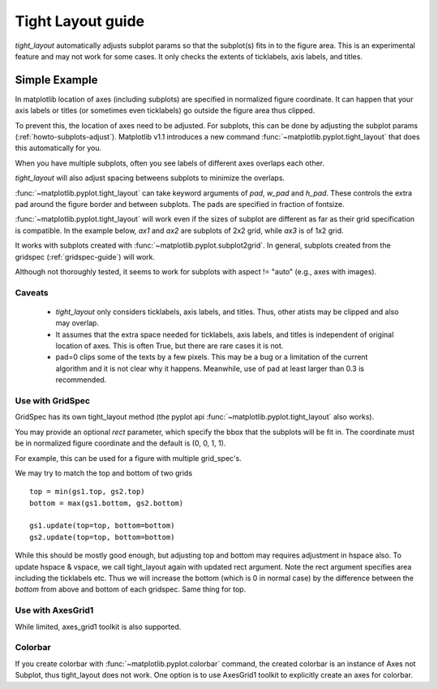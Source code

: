 .. _plotting-guide-tight-layout:

******************
Tight Layout guide
******************

*tight_layout* automatically adjusts subplot params so that the
subplot(s) fits in to the figure area. This is an experimental
feature and may not work for some cases. It only checks the extents
of ticklabels, axis labels, and titles.


Simple Example
==============

In matplotlib location of axes (including subplots) are specified in
normalized figure coordinate. It can happen that your axis labels or
titles (or sometimes even ticklabels) go outside the figure area thus
clipped.

.. plot::
   :include-source:
   :context:

   plt.rcParams['savefig.facecolor'] = "0.8"

   def example_plot(ax, fontsize=12):
        ax.plot([1, 2])
	ax.locator_params(nbins=3)
	ax.set_xlabel('x-label', fontsize=fontsize)
	ax.set_ylabel('y-label', fontsize=fontsize)
	ax.set_title('Title', fontsize=fontsize)

   fig, ax = plt.subplots()
   example_plot(ax, fontsize=24)

To prevent this, the location of axes need to be adjusted. For
subplots, this can be done by adjusting the subplot params
(:ref:`howto-subplots-adjust`). Matplotlib v1.1 introduces a new
command :func:`~matplotlib.pyplot.tight_layout` that does this
automatically for you.

.. plot::
   :include-source:
   :context:

   plt.tight_layout()

When you have multiple subplots, often you see labels of different
axes overlaps each other.

.. plot::
   :include-source:
   :context:

   plt.close('all')
   fig, ((ax1, ax2), (ax3, ax4)) = plt.subplots(nrows=2, ncols=2)
   example_plot(ax1)
   example_plot(ax2)
   example_plot(ax3)
   example_plot(ax4)


*tight_layout* will also adjust spacing betweens subplots to minimize
the overlaps.

.. plot::
   :include-source:
   :context:

   plt.tight_layout()

:func:`~matplotlib.pyplot.tight_layout` can take keyword arguments of
*pad*, *w_pad* and *h_pad*. These controls the extra pad around the
figure border and between subplots. The pads are specified in fraction
of fontsize.

.. plot::
   :include-source:
   :context:

   plt.tight_layout(pad=0.4, w_pad=0.5, h_pad=1.0)

:func:`~matplotlib.pyplot.tight_layout` will work even if the sizes of
subplot are different as far as their grid specification is
compatible. In the example below, *ax1* and *ax2* are subplots of 2x2
grid, while *ax3* is of 1x2 grid.


.. plot::
   :include-source:
   :context:

    plt.close('all')
    fig = plt.figure()

    ax1 = plt.subplot(221)
    ax2 = plt.subplot(223)
    ax3 = plt.subplot(122)

    example_plot(ax1)
    example_plot(ax2)
    example_plot(ax3)

    plt.tight_layout()


It works with subplots created with
:func:`~matplotlib.pyplot.subplot2grid`. In general, subplots created
from the gridspec (:ref:`gridspec-guide`) will work.

.. plot::
   :include-source:
   :context:

    plt.close('all')
    fig = plt.figure()

    ax1 = plt.subplot2grid((3, 3), (0, 0))
    ax2 = plt.subplot2grid((3, 3), (0, 1), colspan=2)
    ax3 = plt.subplot2grid((3, 3), (1, 0), colspan=2, rowspan=2)
    ax4 = plt.subplot2grid((3, 3), (1, 2), rowspan=2)

    example_plot(ax1)
    example_plot(ax2)
    example_plot(ax3)
    example_plot(ax4)

    plt.tight_layout()


Although not thoroughly tested, it seems to work for subplots with
aspect != "auto" (e.g., axes with images).


.. plot::
   :include-source:
   :context:

    arr = np.arange(100).reshape((10,10))

    plt.close('all')
    fig = plt.figure(figsize=(5,4))

    ax = plt.subplot(111)
    im = ax.imshow(arr, interpolation="none")

    plt.tight_layout()


Caveats
-------

 * *tight_layout* only considers ticklabels, axis labels, and titles. Thus, other atists may be clipped and also may overlap. 

 * It assumes that the extra space needed for ticklabels, axis labels,
   and titles is independent of original location of axes. This is
   often True, but there are rare cases it is not.

 * pad=0 clips some of the texts by a few pixels. This may be a bug or
   a limitation of the current algorithm and it is not clear why it
   happens. Meanwhile, use of pad at least larger than 0.3 is
   recommended.




Use with GridSpec
-----------------

GridSpec has its own tight_layout method
(the pyplot api :func:`~matplotlib.pyplot.tight_layout` also works).

.. plot::
   :include-source:
   :context:

    plt.close('all')
    fig = plt.figure()

    import matplotlib.gridspec as gridspec

    gs1 = gridspec.GridSpec(2, 1)
    ax1 = fig.add_subplot(gs1[0])
    ax2 = fig.add_subplot(gs1[1])

    example_plot(ax1)
    example_plot(ax2)

    gs1.tight_layout(fig)


You may provide an optional *rect* parameter, which specify the bbox
that the subplots will be fit in. The coordinate must be in normalized
figure coordinate and the default is (0, 0, 1, 1).

.. plot::
   :include-source:
   :context:

   gs1.tight_layout(fig, rect=[0, 0, 0.5, 1])


For example, this can be used for a figure with multiple grid_spec's.

.. plot::
   :include-source:
   :context:

    gs2 = gridspec.GridSpec(3, 1)
    
    for ss in gs2:
        ax = fig.add_subplot(ss)
        example_plot(ax)
        ax.set_title("")
        ax.set_xlabel("")
        
    ax.set_xlabel("x-label", fontsize=12)

    gs2.tight_layout(fig, rect=[0.5, 0, 1, 1], h_pad=0.5)


We may try to match the top and bottom of two grids ::

    top = min(gs1.top, gs2.top)
    bottom = max(gs1.bottom, gs2.bottom)

    gs1.update(top=top, bottom=bottom)
    gs2.update(top=top, bottom=bottom)
    

While this should be mostly good enough, but adjusting top and bottom
may requires adjustment in hspace also.  To update hspace & vspace, we
call tight_layout again with updated rect argument. Note the rect
argument specifies area including the ticklabels etc.  Thus we will
increase the bottom (which is 0 in normal case) by the difference
between the *bottom* from above and bottom of each gridspec. Same
thing for top.

.. plot::
   :include-source:
   :context:

   top = min(gs1.top, gs2.top)
   bottom = max(gs1.bottom, gs2.bottom)

   gs1.tight_layout(fig, rect=[None, 0 + (bottom-gs1.bottom),
                               0.5, 1 - (gs1.top-top)])
   gs2.tight_layout(fig, rect=[0.5, 0 + (bottom-gs2.bottom),
   		               None, 1 - (gs2.top-top)],
		    h_pad=0.5)



Use with AxesGrid1
------------------

While limited, axes_grid1 toolkit is also supported.


.. plot::
   :include-source:
   :context:

    plt.close('all')
    fig = plt.figure()

    from mpl_toolkits.axes_grid1 import Grid
    grid = Grid(fig, rect=111, nrows_ncols=(2,2), 
                axes_pad=0.25, label_mode='L',
                )

    for ax in grid:
    	example_plot(ax)
	ax.title.set_visible(False)

    plt.tight_layout()



Colorbar
--------

If you create colorbar with :func:`~matplotlib.pyplot.colorbar`
command, the created colorbar is an instance of Axes not Subplot, thus
tight_layout does not work. One option is to use AxesGrid1 toolkit to explicitly create an axes for colorbar.

.. plot::
   :include-source:
   :context:

   plt.close('all')
   fig = plt.figure(figsize=(4, 4))

   ax = plt.subplot(111)   
   im = plt.imshow(arr, interpolation="none")

   from mpl_toolkits.axes_grid1 import make_axes_locatable
   divider = make_axes_locatable(ax)
   cax = divider.append_axes("right", "5%", pad="3%")
   plt.colorbar(im, cax=cax)

   plt.tight_layout()




